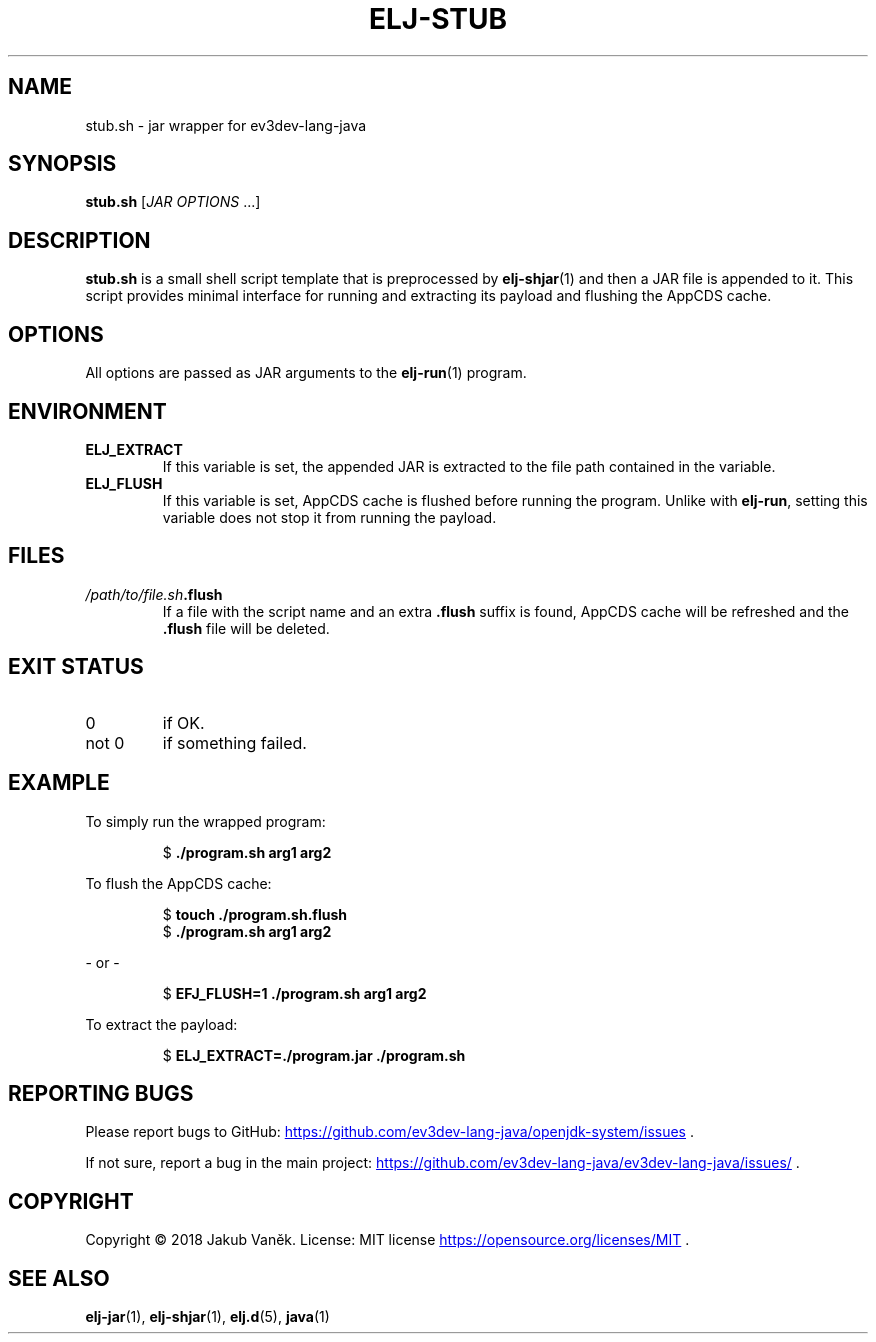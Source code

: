 .TH "ELJ-STUB" "7" "2018-08-13" "ev3dev-lang-java" "Miscellaneous Information Manual"
.SH NAME
stub.sh \- jar wrapper for ev3dev-lang-java
.SH SYNOPSIS
.B stub.sh
[\fIJAR OPTIONS\fR ...]
.SH DESCRIPTION
.PP
.B stub.sh
is a small shell script template that is preprocessed by
.BR elj-shjar (1)
and then a JAR file is appended to it.
This script provides minimal interface for running and extracting
its payload and flushing the AppCDS cache.

.SH OPTIONS
.PP
All options are passed as JAR arguments to the
.BR elj-run (1)
program.
.SH ENVIRONMENT
.TP
.B ELJ_EXTRACT
If this variable is set, the appended JAR is extracted to the file path
contained in the variable.
.TP
.B ELJ_FLUSH
If this variable is set, AppCDS cache is flushed before running
the program.
Unlike with \fBelj-run\fR, setting this variable does not stop it from running the payload.
.SH FILES
.TP
\fI/path/to/file.sh\fB.flush\fR
If a file with the script name and an extra \fB.flush\fR suffix is found,
AppCDS cache will be refreshed and the \fB.flush\fR file will be deleted.
.SH EXIT STATUS
.IP 0
if OK.
.IP "not 0"
if something failed.
.PP
.SH EXAMPLE
.PP
To simply run the wrapped program:
.PP
.nf
.RS
$ \fB./program.sh arg1 arg2\fR
.RE
.fi
.PP
To flush the AppCDS cache:
.PP
.nf
.RS
$ \fBtouch ./program.sh.flush\fR
$ \fB./program.sh arg1 arg2\fR
.RE
.fi
.PP
- or -
.PP
.nf
.RS
$ \fBEFJ_FLUSH=1 ./program.sh arg1 arg2\fR
.RE
.fi
.PP
To extract the payload:
.PP
.nf
.RS
$ \fBELJ_EXTRACT=./program.jar ./program.sh\fR
.RE
.fi
.PP
.SH REPORTING BUGS
.PP
Please report bugs to GitHub:
.UR https://github.com/ev3dev-lang-java/openjdk-system/issues
.UE
\[char46]
.PP
If not sure, report a bug in the main project:
.UR https://github.com/ev3dev-lang-java/ev3dev-lang-java/issues/
.UE
\[char46]
.SH COPYRIGHT
.PP
Copyright \[co] 2018 Jakub Vaněk. License: MIT license
.UR https://opensource.org/licenses/MIT
.UE
\[char46]
.SH SEE ALSO
.BR elj-jar "(1), " elj-shjar "(1), " elj.d "(5), " java "(1)"
